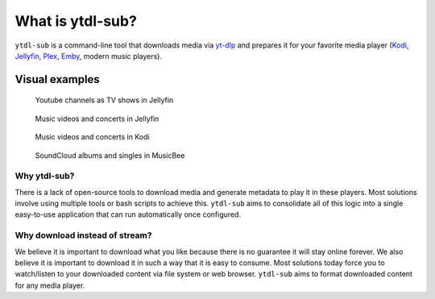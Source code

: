 =================
What is ytdl-sub?
=================

.. _yt-dlp: https://github.com/yt-dlp/yt-dlp
.. _kodi: https://github.com/xbmc/xbmc
.. _jellyfin: https://github.com/jellyfin/jellyfin
.. _plex: https://github.com/plexinc/pms-docker
.. _emby: https://github.com/plexinc/pms-docker

``ytdl-sub`` is a command-line tool that downloads media via `yt-dlp`_ and prepares it for your favorite media player (`Kodi`_, `Jellyfin`_, `Plex`_, `Emby`_, modern music players).

Visual examples
===============

.. figure:: https://user-images.githubusercontent.com/10107080/182677243-b4184e51-9780-4094-bd40-ea4ff58555d0.PNG
    :alt: The Jellyfin web interface, showing the thumbnails of various YouTube shows.

    Youtube channels as TV shows in Jellyfin

.. figure:: https://user-images.githubusercontent.com/10107080/182677256-43aeb029-0c3f-4648-9fd2-352b9666b262.PNG
    :alt: The Jellyfin web interace, showing the thumbnails of various music videos starring the Red Hot Chili Peppers

    Music videos and concerts in Jellyfin

.. figure:: https://user-images.githubusercontent.com/10107080/182677268-d1bf2ff0-9b9c-4a04-98ec-443a67ada734.png
    :alt: The Kodi app interface, showing a list of artists available to watch under the "Music videos" heading

    Music videos and concerts in Kodi

.. figure:: https://user-images.githubusercontent.com/10107080/182685415-06adf477-3dd3-475d-bbcd-53b0152b9f0a.PNG
    :alt: The MusicBee app interface, showing a list of album artists and the thumbnails of all downloaded songs produced by the currently selected artist

    SoundCloud albums and singles in MusicBee


Why ytdl-sub?
-------------
There is a lack of open-source tools to download media and generate metadata to play it in these players. Most solutions involve using multiple tools or bash scripts to achieve this. ``ytdl-sub`` aims to consolidate all of this logic into a single easy-to-use application that can run automatically once configured.

Why download instead of stream?
-------------------------------
We believe it is important to download what you like because there is no guarantee it will stay online forever. We also believe it is important to download it in such a way that it is easy to consume. Most solutions today force you to watch/listen to your downloaded content via file system or web browser. ``ytdl-sub`` aims to format downloaded content for any media player.